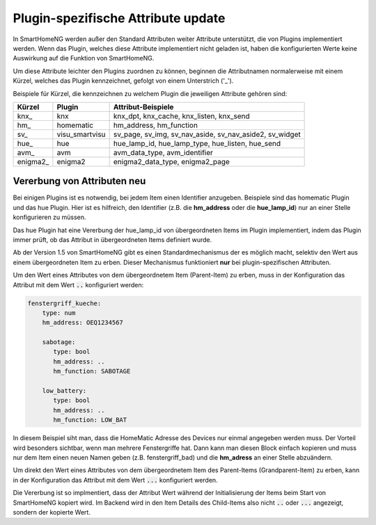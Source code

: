 
.. index:: Items; plugin-spezifische Attribute
.. index:: plugin-spezifische Attribute

.. role:: bluesup

Plugin-spezifische Attribute :bluesup:`update`
==============================================


In SmartHomeNG werden außer den Standard Attributen weiter Attribute unterstützt, die von Plugins
implementiert werden. Wenn das Plugin, welches diese Attribute implementiert nicht geladen ist,
haben die konfigurierten Werte keine Auswirkung auf die Funktion von SmartHomeNG.

Um diese Attribute leichter den Plugins zuordnen zu können, beginnen die
Attributnamen normalerweise mit einem Kürzel, welches das Plugin kennzeichnet, gefolgt von einem
Unterstrich ('_').

Beispiele für Kürzel, die kennzeichnen zu welchem Plugin die jeweiligen Attribute gehören sind:

+-----------------+------------------+-----------------------------------------------------------+
| **Kürzel**      | **Plugin**       | **Attribut-Beispiele**                                    |
+=================+==================+===========================================================+
| knx\_           | knx              | knx_dpt, knx_cache, knx_listen, knx_send                  |
+-----------------+------------------+-----------------------------------------------------------+
| hm\_            | homematic        | hm_address, hm_function                                   |
+-----------------+------------------+-----------------------------------------------------------+
| sv\_            | visu_smartvisu   | sv_page, sv_img, sv_nav_aside, sv_nav_aside2, sv_widget   |
+-----------------+------------------+-----------------------------------------------------------+
| hue\_           | hue              | hue_lamp_id, hue_lamp_type, hue_listen, hue_send          |
+-----------------+------------------+-----------------------------------------------------------+
| avm\_           | avm              | avm_data_type, avm_identifier                             |
+-----------------+------------------+-----------------------------------------------------------+
| enigma2\_       | enigma2          | enigma2_data_type, enigma2_page                           |
+-----------------+------------------+-----------------------------------------------------------+


.. index:: Vererbung von Attributen
.. role:: redsup

Vererbung von Attributen :redsup:`neu`
--------------------------------------

Bei einigen Plugins ist es notwendig, bei jedem Item einen Identifier anzugeben. Beispiele sind das
homematic Plugin und das hue Plugin. Hier ist es hilfreich, den Identifier (z.B. die **hm_address**
oder die **hue_lamp_id**) nur an einer Stelle konfigurieren zu müssen.

Das hue Plugin hat eine Vererbung der hue_lamp_id von übergeordneten Items im Plugin implementiert,
indem das Plugin immer prüft, ob das Attribut in übergeordneten Items definiert wurde.

Ab der Version 1.5 von SmartHomeNG gibt es einen Standardmechanismus der es möglich macht, selektiv
den Wert aus einem übergeordneten Item zu erben. Dieser Mechanismus funktioniert **nur** bei
plugin-spezifischen Attributen.

Um den Wert eines Attributes von dem übergeordnetem Item (Parent-Item) zu erben, muss in der
Konfiguration das Attribut mit dem Wert :code:`..` konfiguriert werden:

.. code-block:: yaml

   fenstergriff_kueche:
       type: num
       hm_address: OEQ1234567

       sabotage:
          type: bool
          hm_address: ..
          hm_function: SABOTAGE

       low_battery:
          type: bool
          hm_address: ..
          hm_function: LOW_BAT


In diesem Beispiel siht man, dass die HomeMatic Adresse des Devices nur einmal angegeben werden muss.
Der Vorteil wird besonders sichtbar, wenn man mehrere Fenstergriffe hat. Dann kann man diesen Block
einfach kopieren und muss nur dem Item einen neuen Namen geben (z.B. fenstergriff_bad) und die
**hm_adress** an einer Stelle abzuändern.

Um direkt den Wert eines Attributes von dem übergeordnetem Item des Parent-Items (Grandparent-Item)
zu erben, kann in der Konfiguration das Attribut mit dem Wert :code:`...` konfiguriert werden.

Die Vererbung ist so implmentiert, dass der Attribut Wert während der Initialisierung der Items beim
Start von SmartHomeNG kopiert wird. Im Backend wird in den Item Details des Child-Items also nicht
:code:`..` oder :code:`...` angezeigt, sondern der kopierte Wert.
